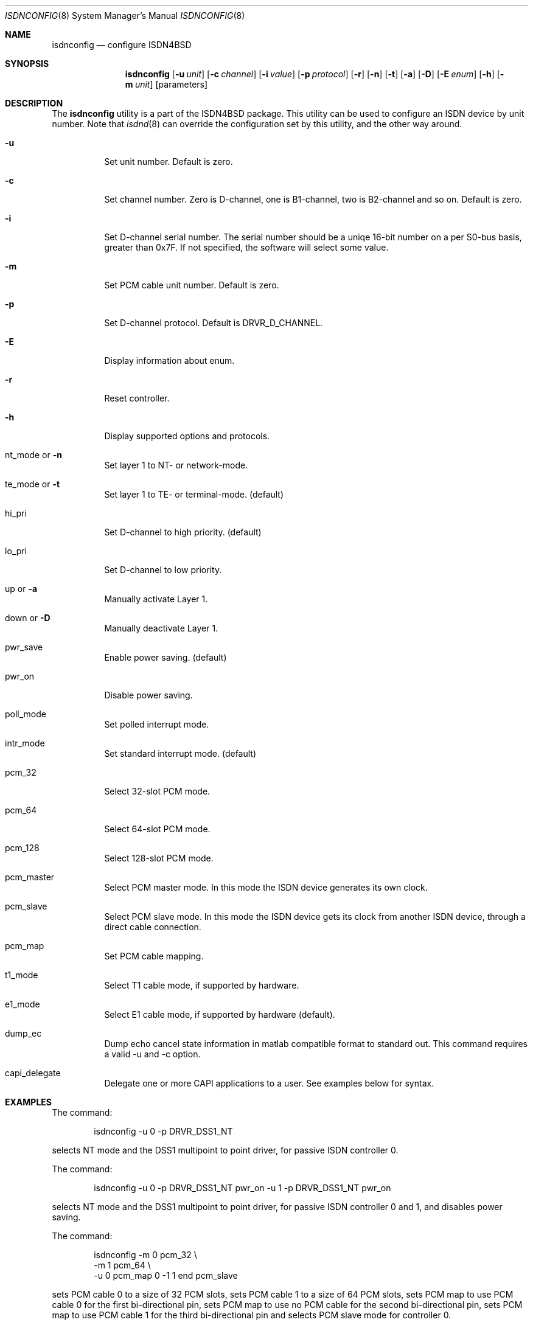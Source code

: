 .\"
.\" Copyright (c) 2005-2006 Hans Petter Selasky. All rights reserved.
.\"
.\" Redistribution and use in source and binary forms, with or without
.\" modification, are permitted provided that the following conditions
.\" are met:
.\" 1. Redistributions of source code must retain the above copyright
.\"    notice, this list of conditions and the following disclaimer.
.\" 2. Redistributions in binary form must reproduce the above copyright
.\"    notice, this list of conditions and the following disclaimer in the
.\"    documentation and/or other materials provided with the distribution.
.\"
.\" THIS SOFTWARE IS PROVIDED BY THE AUTHOR AND CONTRIBUTORS ``AS IS'' AND
.\" ANY EXPRESS OR IMPLIED WARRANTIES, INCLUDING, BUT NOT LIMITED TO, THE
.\" IMPLIED WARRANTIES OF MERCHANTABILITY AND FITNESS FOR A PARTICULAR PURPOSE
.\" ARE DISCLAIMED.  IN NO EVENT SHALL THE AUTHOR OR CONTRIBUTORS BE LIABLE
.\" FOR ANY DIRECT, INDIRECT, INCIDENTAL, SPECIAL, EXEMPLARY, OR CONSEQUENTIAL
.\" DAMAGES (INCLUDING, BUT NOT LIMITED TO, PROCUREMENT OF SUBSTITUTE GOODS
.\" OR SERVICES; LOSS OF USE, DATA, OR PROFITS; OR BUSINESS INTERRUPTION)
.\" HOWEVER CAUSED AND ON ANY THEORY OF LIABILITY, WHETHER IN CONTRACT, STRICT
.\" LIABILITY, OR TORT (INCLUDING NEGLIGENCE OR OTHERWISE) ARISING IN ANY WAY
.\" OUT OF THE USE OF THIS SOFTWARE, EVEN IF ADVISED OF THE POSSIBILITY OF
.\" SUCH DAMAGE.
.\"
.\" $FreeBSD: $
.\"
.Dd June 25, 2007
.Dt ISDNCONFIG 8
.Os
.Sh NAME
.Nm isdnconfig
.Nd configure ISDN4BSD
.Sh SYNOPSIS
.Nm
.Op Fl u Ar unit
.Op Fl c Ar channel
.Op Fl i Ar value
.Op Fl p Ar protocol
.Op Fl r
.Op Fl n
.Op Fl t
.Op Fl a
.Op Fl D
.Op Fl E Ar enum
.Op Fl h
.Op Fl m Ar unit
.Op parameters
.Sh DESCRIPTION
.Bd -filled
The
.Nm
utility is a part of the ISDN4BSD package. This utility can be used to
configure an ISDN device by unit number. Note that
.Xr isdnd 8
can override the configuration set by this utility, and the other way
around.
.Bl -tag -width Ds
.It Fl u
Set unit number. Default is zero.
.It Fl c
Set channel number. Zero is D-channel, one is B1-channel, two is
B2-channel and so on. Default is zero.
.It Fl i
Set D-channel serial number. The serial number should be a uniqe
16-bit number on a per S0-bus basis, greater than 0x7F. If not
specified, the software will select some value.
.It Fl m
Set PCM cable unit number. Default is zero.
.It Fl p
Set D-channel protocol. Default is DRVR_D_CHANNEL.
.It Fl E
Display information about enum.
.It Fl r
Reset controller.
.It Fl h
Display supported options and protocols.
.It nt_mode or Fl n 
Set layer 1 to NT- or network-mode.
.It te_mode or Fl t
Set layer 1 to TE- or terminal-mode. (default)
.It hi_pri
Set D-channel to high priority. (default)
.It lo_pri
Set D-channel to low priority.
.It up or Fl a
Manually activate Layer 1.
.It down or Fl D
Manually deactivate Layer 1.
.It pwr_save
Enable power saving. (default)
.It pwr_on
Disable power saving.
.It poll_mode
Set polled interrupt mode.
.It intr_mode
Set standard interrupt mode. (default)
.It pcm_32
Select 32-slot PCM mode.
.It pcm_64
Select 64-slot PCM mode.
.It pcm_128
Select 128-slot PCM mode.
.It pcm_master
Select PCM master mode. In this mode the ISDN device 
generates its own clock.
.It pcm_slave
Select PCM slave mode. In this mode the ISDN device 
gets its clock from another ISDN device, through a 
direct cable connection.
.It pcm_map
Set PCM cable mapping.
.It t1_mode
Select T1 cable mode, if supported by hardware.
.It e1_mode
Select E1 cable mode, if supported by hardware (default).
.It dump_ec
Dump echo cancel state information in matlab compatible format to standard
out. This command requires a valid -u and -c option.
.It capi_delegate
Delegate one or more CAPI applications to a user. See examples below for syntax.
.El
.Ed
.Sh EXAMPLES
The command:
.Bd -literal -offset indent
isdnconfig -u 0 -p DRVR_DSS1_NT
.Ed
.Pp
selects NT mode and the DSS1 multipoint to point driver, for passive
ISDN controller 0.
.
.Pp
The command:
.
.Bd -literal -offset indent
isdnconfig -u 0 -p DRVR_DSS1_NT pwr_on -u 1 -p DRVR_DSS1_NT pwr_on
.Ed
.Pp
selects NT mode and the DSS1 multipoint to point driver, for passive
ISDN controller 0 and 1, and disables power saving.
.
.Pp
The command:
.
.Bd -literal -offset indent
isdnconfig -m 0 pcm_32 \\
           -m 1 pcm_64 \\
           -u 0 pcm_map 0 -1 1 end pcm_slave
.Ed
.Pp
sets PCM cable 0 to a size of 32 PCM slots, 
sets PCM cable 1 to a size of 64 PCM slots,
sets PCM map to use PCM cable 0 for the first bi-directional pin,
sets PCM map to use no PCM cable for the second bi-directional pin,
sets PCM map to use PCM cable 1 for the third bi-directional pin and
selects PCM slave mode for controller 0.
.
.Pp
The command:
.
.Bd -literal -offset indent
isdnconfig -m 0 pcm_64 \\
           -m 1 pcm_64 \\
           -u 8 pcm_64 pcm_map 0 1 end pcm_master te_mode \\
                         -p DRVR_DSS1_TE \\
           -u 9 pcm_64 pcm_map 0 1 end pcm_master nt_mode \\
                power_on -p DRVR_DSS1_NT
.Ed
.Pp
.
sets PCM cable 0 to a size of 64 PCM slots, sets PCM cable 1 to a size
of 64 PCM slots, sets PCM speed for controller 8 and 9 to 64 PCM
slots, sets PCM first and second bi-directional pin to be used, sets
TE-mode for controller 8 and sets NT-mode for contoller 9. This
command was used to initialize the first two ports of a HFC-4S.
.
.Pp
The command:
.Bd -literal -offset indent
isdnconfig -u 0 -c 1 dump_ec | octave
.Ed
.Pp
dumps echo cancel information for unit zero and channel B1 to octave.
.
.Pp
The command:
.Bd -literal -offset indent
isdnconfig capi_delegate root:wheel 0600 2 end
.Ed
.Pp
delegates a maximum of 2 CAPI applications to the "root" user and the
"wheel" group with rights 0600 which is given in octal. You should
always delegate one more CAPI application than the user will actually
use, due to the way
.Xr libcapi20
is implemented!
.
.Sh AUTHORS
The
.Nm
utility and this manpage were written by
.An Hans Petter Selasky Aq hselasky@c2i.net .
